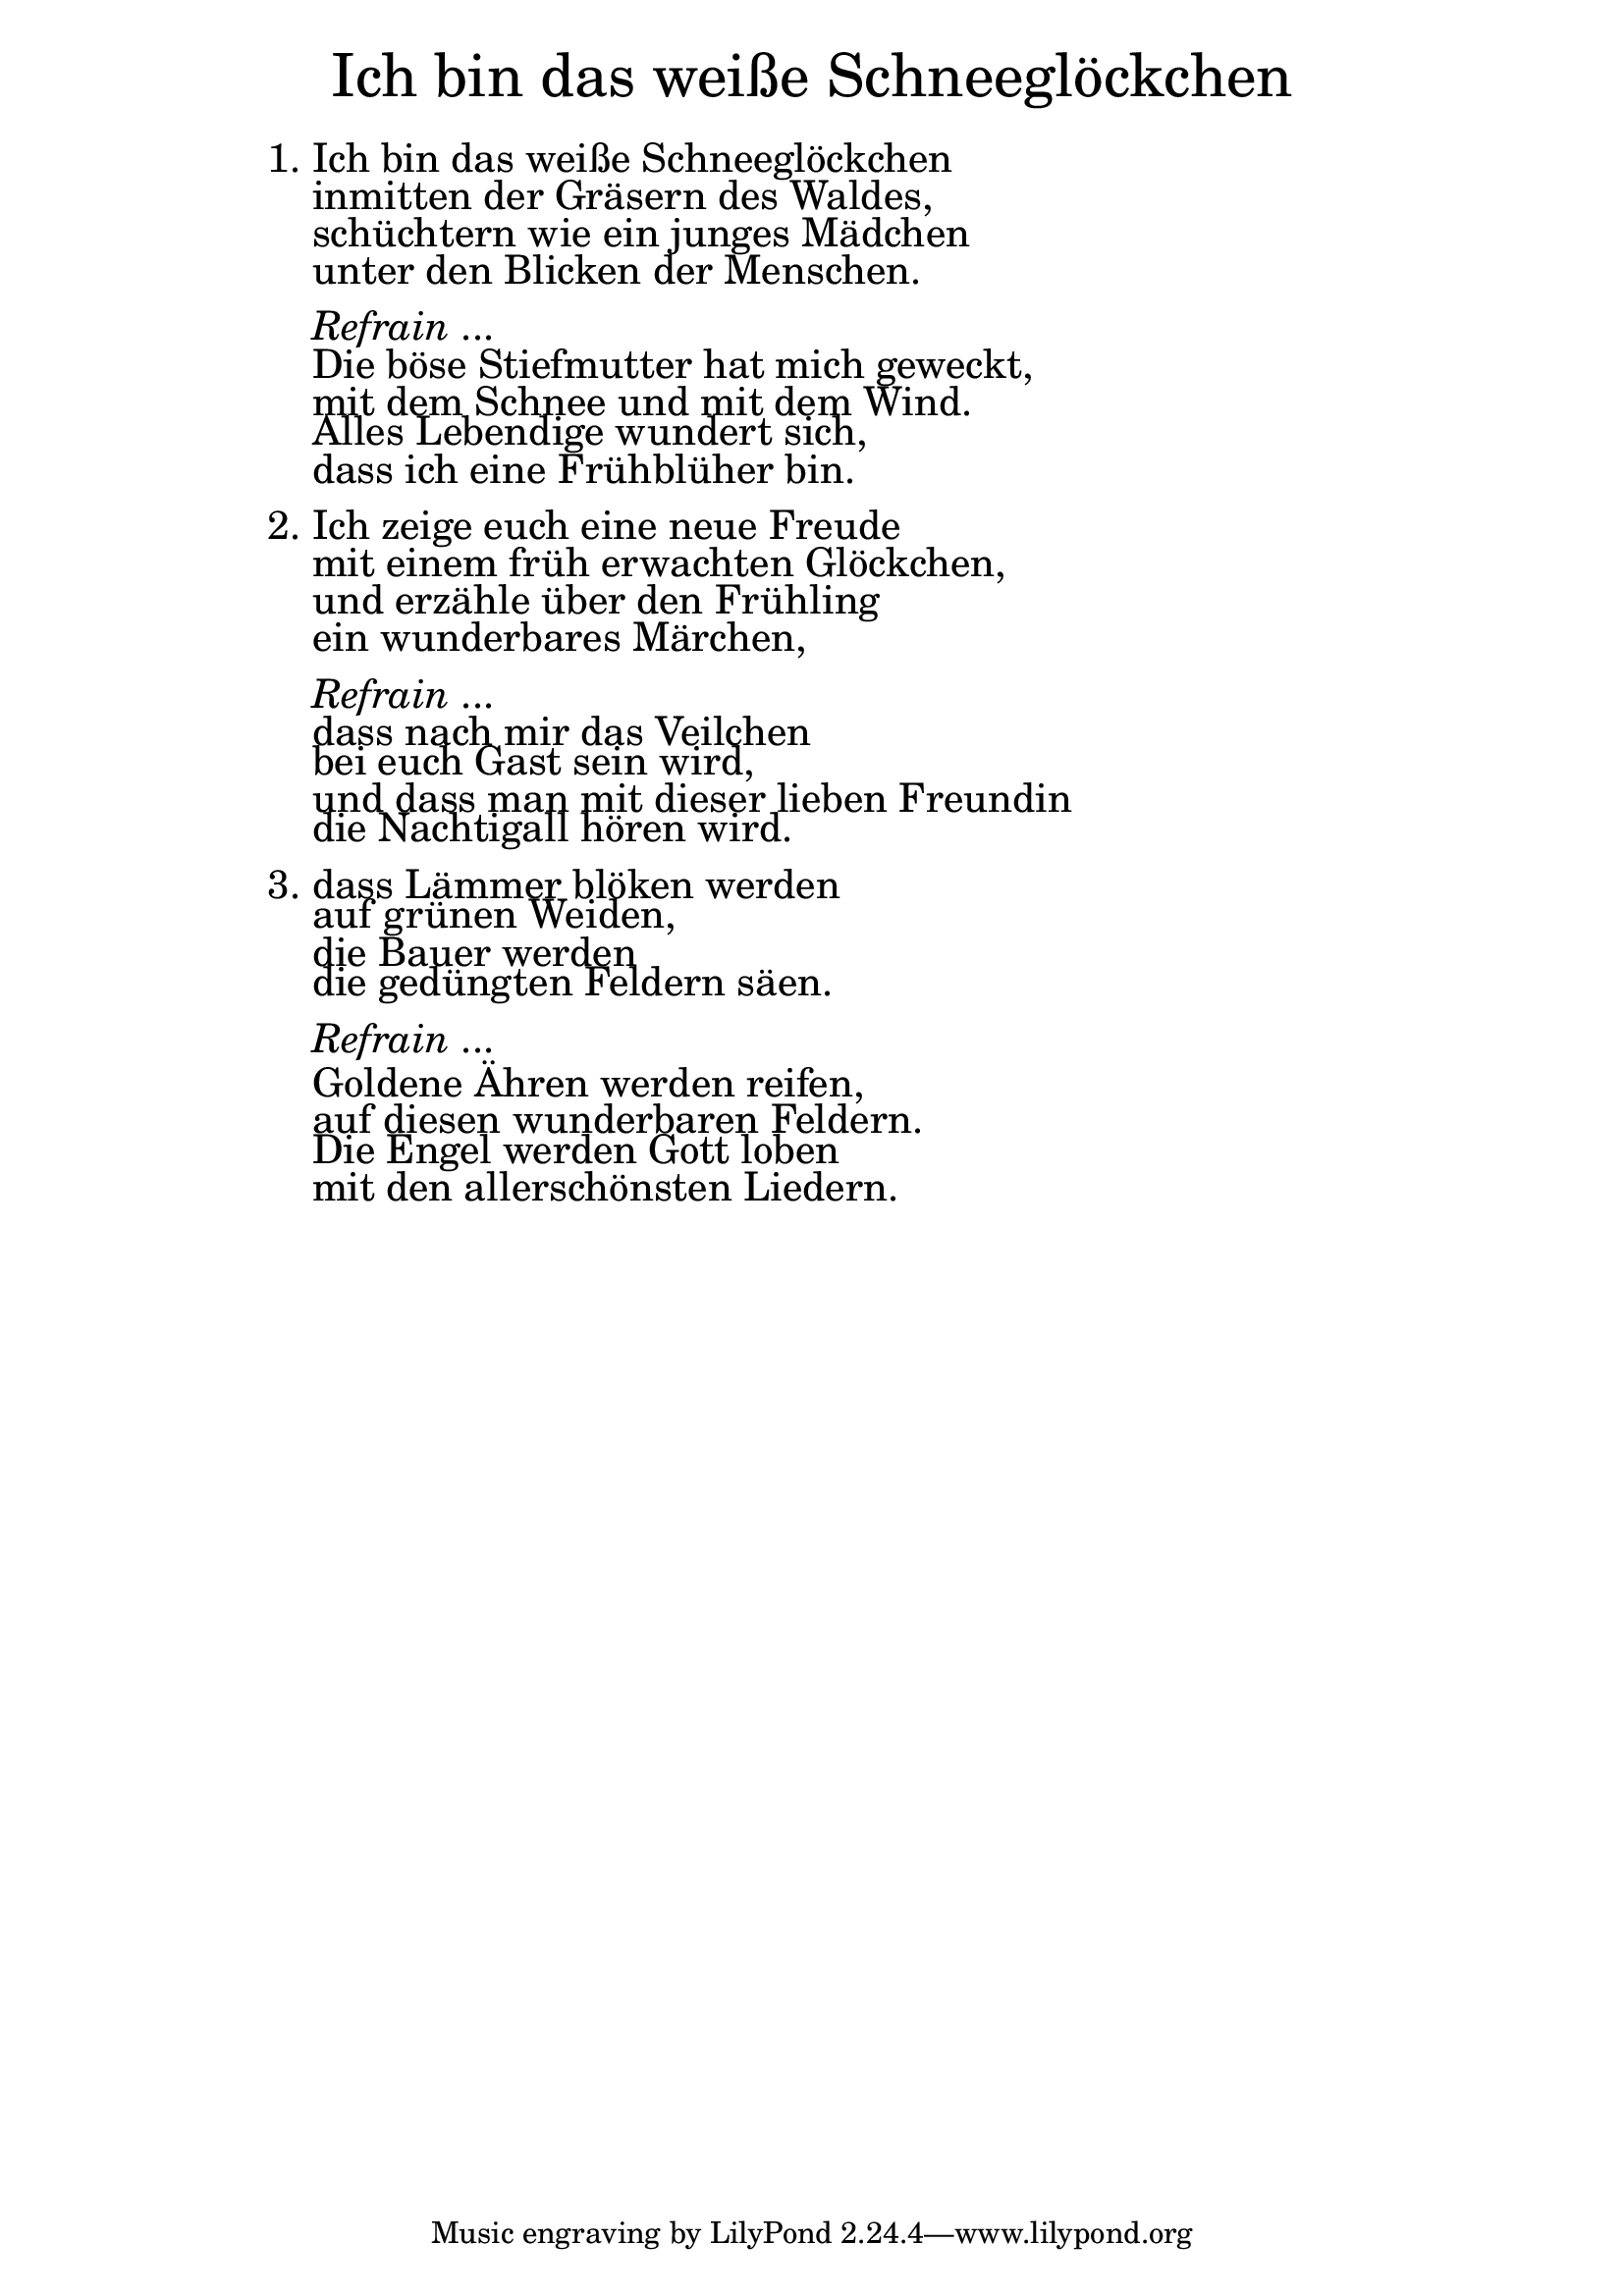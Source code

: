 \version "2.18.2"

\markup \fill-line { \fontsize #6 "Ich bin das weiße Schneeglöckchen" }
\markup \null
\markup \null
\markup \fontsize #+2.5 {
    \hspace #14
    \override #'(baseline-skip . 2)
    \column {
     \line { "   " }
     
  \line {1. Ich bin das weiße Schneeglöckchen}

  \line { "   "inmitten der Gräsern des Waldes,}

  \line { "   "schüchtern wie ein junges Mädchen }

  \line { "   "unter den Blicken der Menschen. }
  \line { "   " }
  

    \line { "   " \italic { Refrain } ... }
  \line { "   "Die böse Stiefmutter hat mich geweckt, }

  \line { "   "mit dem Schnee und mit dem Wind. }

  \line { "   "Alles Lebendige wundert sich, }

  \line { "   "dass ich eine Frühblüher bin.}

   \line { "   " }

  \line { 2. Ich zeige euch eine neue Freude}

  \line { "   "mit einem früh erwachten Glöckchen,}

  \line { "   "und erzähle über den Frühling}

  \line { "   "ein wunderbares Märchen,}
  \line { "   " }

    \line { "   " \italic { Refrain } ... }

  \line { "   "dass nach mir das Veilchen}

  \line { "   "bei euch Gast sein wird, }

  \line { "   "und dass man mit dieser lieben Freundin}

  \line { "   "die Nachtigall hören wird.}
   \line { "   " }

  \line { 3. dass Lämmer blöken werden}

  \line { "   "auf grünen Weiden, }

  \line { "   "die Bauer werden }

  \line { "   "die gedüngten Feldern säen.}
  \line { "   " }

    \line { "   " \italic { Refrain } ... }

  \line { "   "Goldene Ähren werden reifen,}

  \line { "   "auf diesen wunderbaren Feldern.} 

  \line { "   "Die Engel werden Gott loben }

  \line { "   "mit den allerschönsten Liedern.}
    }
}
